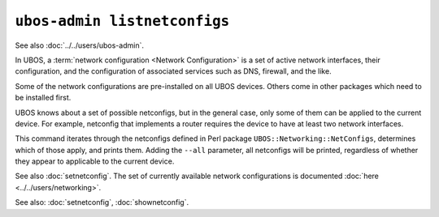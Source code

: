``ubos-admin listnetconfigs``
=============================

See also :doc:`../../users/ubos-admin`.

In UBOS, a :term:`network configuration <Network Configuration>` is a set of active
network interfaces, their configuration, and the configuration of associated services
such as DNS, firewall, and the like.

Some of the network configurations are pre-installed on all UBOS devices.
Others come in other packages which need to be installed first.

UBOS knows about a set of possible netconfigs, but in the general case, only some of
them can be applied to the current device. For example, netconfig that implements a
router requires the device to have at least two network interfaces.

This command iterates through the netconfigs defined in Perl package
``UBOS::Networking::NetConfigs``, determines which of those apply, and prints them.
Adding the ``--all`` parameter, all netconfigs will be printed, regardless of whether
they appear to applicable to the current device.

See also :doc:`setnetconfig`. The set of currently available network configurations is
documented :doc:`here <../../users/networking>`.

See also: :doc:`setnetconfig`, :doc:`shownetconfig`.
